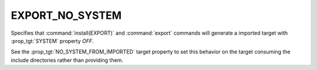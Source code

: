 EXPORT_NO_SYSTEM
----------------

.. versionadded:: 3.25

Specifies that :command:`install(EXPORT)` and :command:`export` commands will
generate a imported target with :prop_tgt:`SYSTEM` property `OFF`.

See the :prop_tgt:`NO_SYSTEM_FROM_IMPORTED` target property to set this
behavior on the target consuming the include directories rather than
providing them.

